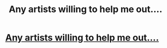 #+TITLE: Any artists willing to help me out....

* [[/r/FanFiction/comments/jmcqzr/any_artists_willing_to_help_me_out/][Any artists willing to help me out....]]
:PROPERTIES:
:Author: NobodyzHuman
:Score: 0
:DateUnix: 1604274211.0
:DateShort: 2020-Nov-02
:FlairText: Discussion
:END:
